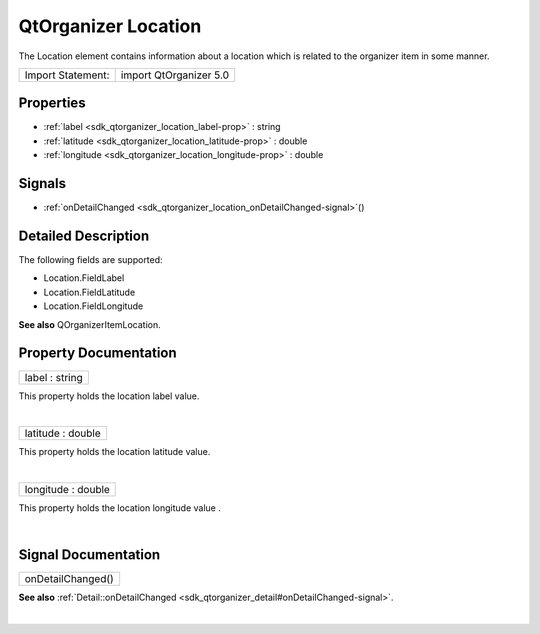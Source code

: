 .. _sdk_qtorganizer_location:
QtOrganizer Location
====================

The Location element contains information about a location which is
related to the organizer item in some manner.

+---------------------+--------------------------+
| Import Statement:   | import QtOrganizer 5.0   |
+---------------------+--------------------------+

Properties
----------

-  :ref:`label <sdk_qtorganizer_location_label-prop>` : string
-  :ref:`latitude <sdk_qtorganizer_location_latitude-prop>` :
   double
-  :ref:`longitude <sdk_qtorganizer_location_longitude-prop>` :
   double

Signals
-------

-  :ref:`onDetailChanged <sdk_qtorganizer_location_onDetailChanged-signal>`\ ()

Detailed Description
--------------------

The following fields are supported:

-  Location.FieldLabel
-  Location.FieldLatitude
-  Location.FieldLongitude

**See also** QOrganizerItemLocation.

Property Documentation
----------------------

.. _sdk_qtorganizer_location_label-prop:

+--------------------------------------------------------------------------+
|        \ label : string                                                  |
+--------------------------------------------------------------------------+

This property holds the location label value.

| 

.. _sdk_qtorganizer_location_latitude-prop:

+--------------------------------------------------------------------------+
|        \ latitude : double                                               |
+--------------------------------------------------------------------------+

This property holds the location latitude value.

| 

.. _sdk_qtorganizer_location_longitude-prop:

+--------------------------------------------------------------------------+
|        \ longitude : double                                              |
+--------------------------------------------------------------------------+

This property holds the location longitude value .

| 

Signal Documentation
--------------------

.. _sdk_qtorganizer_location_onDetailChanged()-prop:

+--------------------------------------------------------------------------+
|        \ onDetailChanged()                                               |
+--------------------------------------------------------------------------+

**See also**
:ref:`Detail::onDetailChanged <sdk_qtorganizer_detail#onDetailChanged-signal>`.

| 
